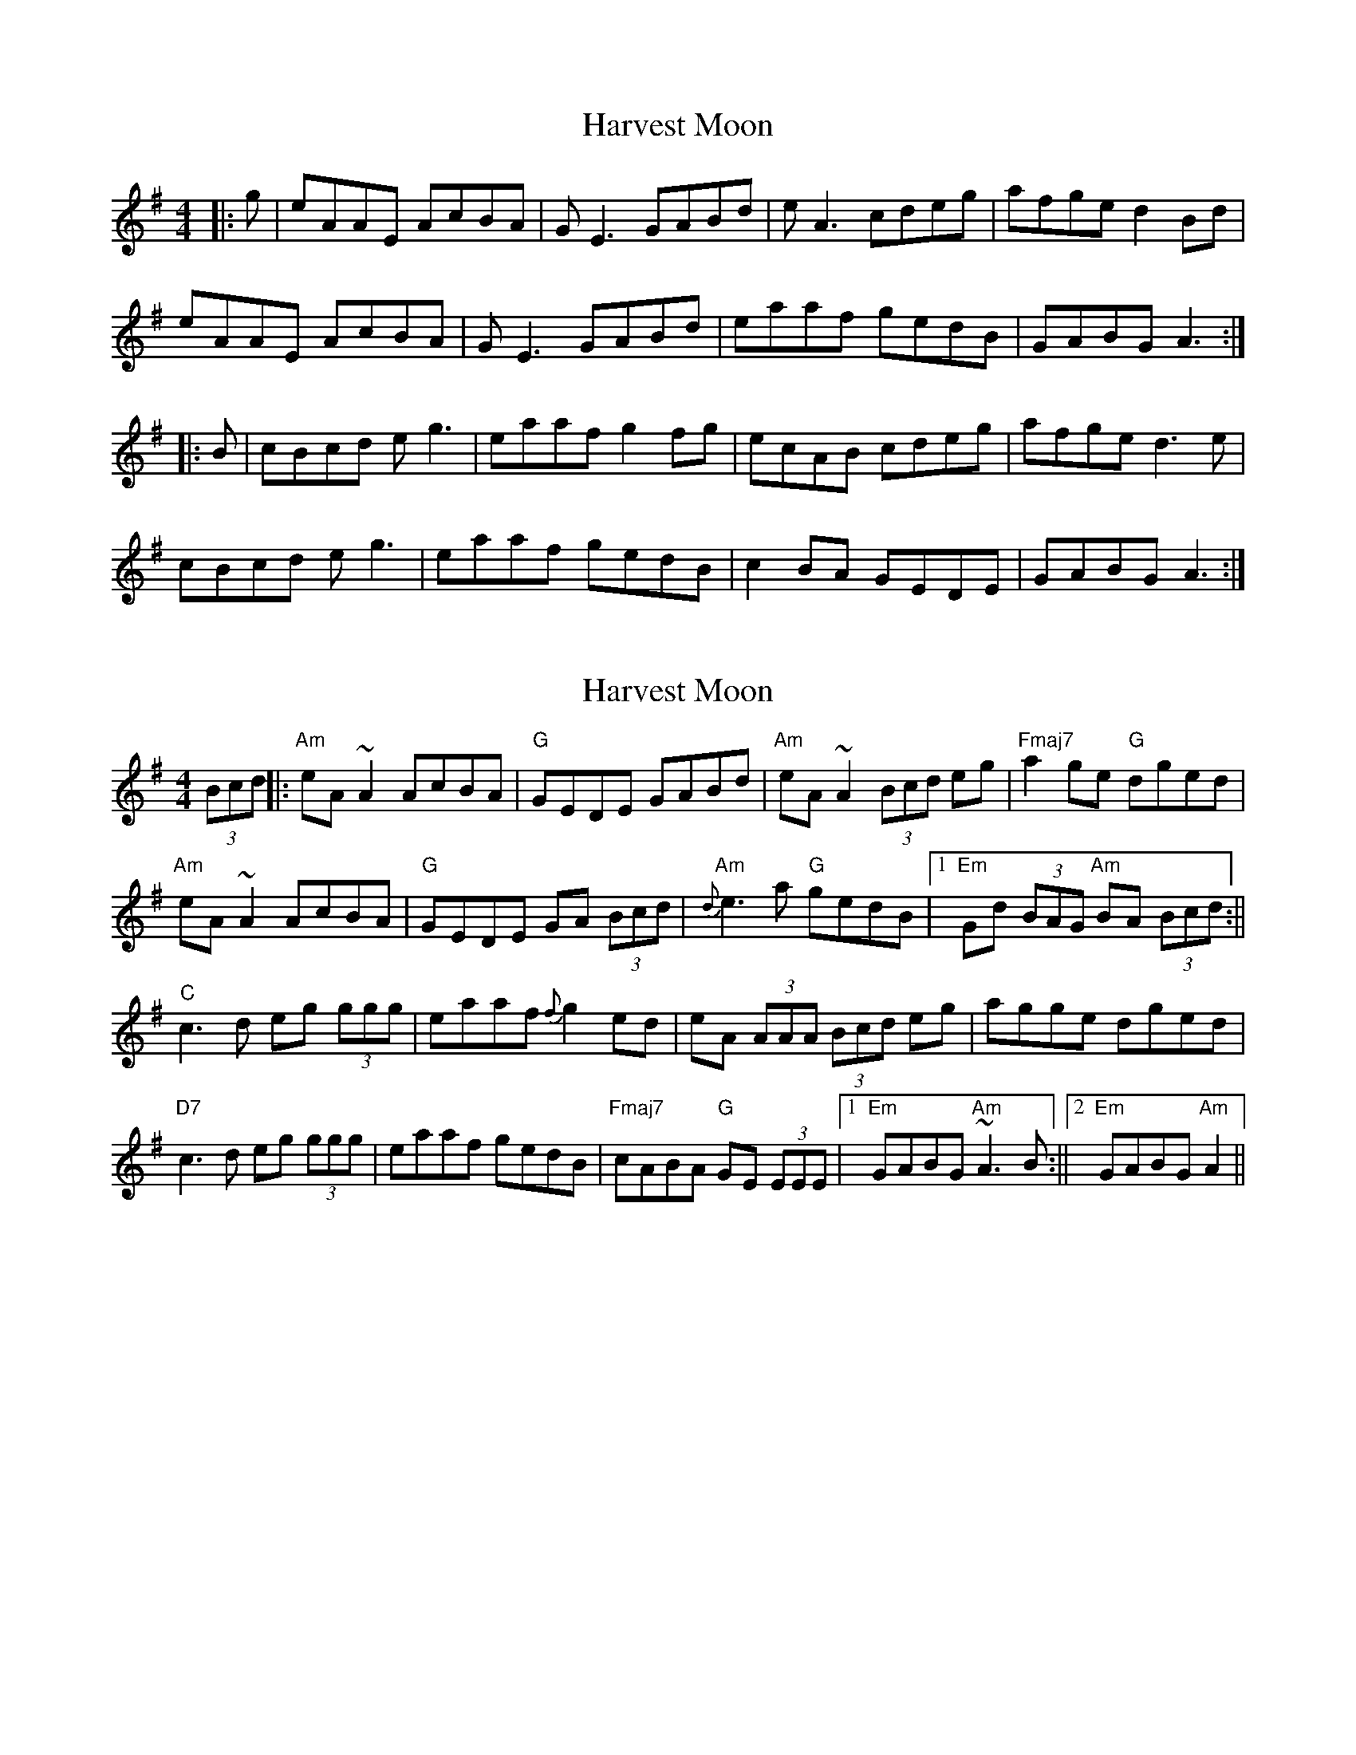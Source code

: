 X: 1
T: Harvest Moon
Z: Graham Guerin
S: https://thesession.org/tunes/3679#setting3679
R: reel
M: 4/4
L: 1/8
K: Ador
|:g | eAAE AcBA | GE3 GABd | eA3 cdeg | afge d2Bd |
eAAE AcBA | GE3 GABd | eaaf gedB | GABG A3 :|
|:B | cBcd eg3 | eaaf g2fg | ecAB cdeg | afge d3e |
cBcd eg3 | eaaf gedB | c2BA GEDE | GABG A3 :|
X: 2
T: Harvest Moon
Z: Donough
S: https://thesession.org/tunes/3679#setting16677
R: reel
M: 4/4
L: 1/8
K: Ador
(3Bcd||:"Am"eA ~A2AcBA| "G"GEDE GABd|"Am"eA ~A2 (3Bcd eg|"Fmaj7"a2 ge "G"dged|!"Am"eA ~A2 AcBA| "G"GEDE GA (3Bcd|"Am"{d}e3 a "G"gedB|1"Em"Gd (3BAG "Am"BA (3Bcd:||"C"c3 d eg (3ggg|eaaf {f}g2 ed|eA (3AAA (3Bcd eg|agge dged|"D7"c3 d eg (3ggg|eaaf gedB|"Fmaj7"cABA "G"GE (3EEE|1"Em"GABG "Am"~A3 B:||2 "Em"GABG "Am"A2||
X: 3
T: Harvest Moon
Z: sebastian the m3g4p0p
S: https://thesession.org/tunes/3679#setting22438
R: reel
M: 4/4
L: 1/8
K: Ador
G|EAAG AcBA|GE~E2 GABd|eA~A2 Bdeg|~a2ge d2Bd|
eAAG AcBA|GE~E2 GABd|ea~a2 gedB|GABG A3:|
B|cBcd eg~g2|eaaf g2ag|eA~A2 Bdeg|~a2ge d2ed|
cBcd eg~g2|eaaf g2ed|~c2BA GEDE|GABc A3:|
X: 4
T: Harvest Moon
Z: JACKB
S: https://thesession.org/tunes/3679#setting25365
R: reel
M: 4/4
L: 1/8
K: Ador
G|EAAG AcBA|GE E2 GA (3Bcd|eA A2 Bdeg|a2ge d2 (3Bcd|
eAAG AcBA|GE E2 GA (3Bcd|ea a2 gedB|GABG A3:|
B|cBcd eg g2|eaaf g2ag|eA A2 (3Bcd eg|a2ge d2ed|
c3d eg g2|eaaf g2ed|c2BA GEDE|GABG A3:|
